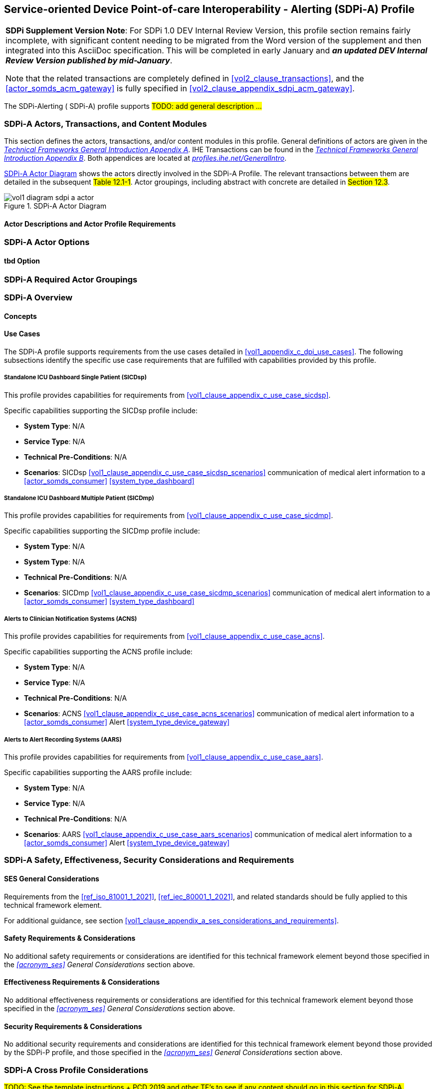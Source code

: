 // = Service-oriented Device Point-of-care Interoperability - Alerting (SDPi-A) Profile

// 12.
[#vol1_clause_sdpi_a_profile,sdpi_offset=12]
== Service-oriented Device Point-of-care Interoperability - Alerting (SDPi-A) Profile

[%noheader]
[%autowidth]
[cols="1"]
|===
a| *SDPi Supplement Version Note*:  For SDPi 1.0 DEV Internal Review Version, this profile section remains fairly incomplete, with significant content needing to be migrated from the Word version of the supplement and then integrated into this AsciiDoc specification.
This will be completed in early January and *_an updated DEV Internal Review Version published by mid-January_*.

Note that the related transactions are completely defined in <<vol2_clause_transactions>>, and the <<actor_somds_acm_gateway>> is fully specified in <<#vol2_clause_appendix_sdpi_acm_gateway>>.
|===


The SDPi-Alerting ([[acronym_sdpi_a,SDPi-A]] SDPi-A) profile supports #TODO: add general description ...#

// 12.1
=== SDPi-A Actors, Transactions, and Content Modules

This section defines the actors, transactions, and/or content modules in this profile.
General definitions of actors are given in the https://profiles.ihe.net/GeneralIntro/ch-A.html[_Technical Frameworks General Introduction Appendix A_].
IHE Transactions can be found in the https://profiles.ihe.net/GeneralIntro/ch-B.html[_Technical Frameworks General Introduction Appendix B_].
Both appendices are located at https://profiles.ihe.net/GeneralIntro/[_profiles.ihe.net/GeneralIntro_].

<<vol1_figure_sdpi_a_actor_diagram>> shows the actors directly involved in the SDPi-A Profile.
The relevant transactions between them are detailed in the subsequent #Table 12.1-1#.
Actor groupings, including abstract with concrete are detailed in #Section 12.3#.

[#vol1_figure_sdpi_a_actor_diagram]
.SDPi-A Actor Diagram

image::../images/vol1-diagram-sdpi-a-actor.svg[]


// 12.1.1
==== Actor Descriptions and Actor Profile Requirements

// 12.2
=== SDPi-A Actor Options

// 12.2.1
==== tbd Option
// NOTE:  These options are TBD for SDPi 1.0

// 12.3
=== SDPi-A Required Actor Groupings

// 12.4
=== SDPi-A Overview

// 12.4.1
==== Concepts

// 12.4.2
==== Use Cases
The SDPi-A profile supports requirements from the use cases detailed in <<vol1_appendix_c_dpi_use_cases>>.  The following subsections identify the specific use case requirements that are fulfilled with capabilities provided by this profile.


===== Standalone ICU Dashboard Single Patient (SICDsp)
This profile provides capabilities for requirements from <<vol1_clause_appendix_c_use_case_sicdsp>>.

Specific capabilities supporting the SICDsp profile include:

* *System Type*:  N/A
* *Service Type*:  N/A
* *Technical Pre-Conditions*: N/A
* *Scenarios*: SICDsp <<vol1_clause_appendix_c_use_case_sicdsp_scenarios>> communication of medical alert information to a <<actor_somds_consumer>> <<system_type_dashboard>>



===== Standalone ICU Dashboard Multiple Patient (SICDmp)
This profile provides capabilities for requirements from <<vol1_clause_appendix_c_use_case_sicdmp>>.

Specific capabilities supporting the SICDmp profile include:

* *System Type*:  N/A
* *System Type*:  N/A
* *Technical Pre-Conditions*: N/A
* *Scenarios*: SICDmp <<vol1_clause_appendix_c_use_case_sicdmp_scenarios>> communication of medical alert information to a <<actor_somds_consumer>> <<system_type_dashboard>>


===== Alerts to Clinician Notification Systems (ACNS)
This profile provides capabilities for requirements from <<vol1_clause_appendix_c_use_case_acns>>.

Specific capabilities supporting the ACNS profile include:

* *System Type*:  N/A
* *Service Type*:  N/A
* *Technical Pre-Conditions*:  N/A
* *Scenarios*:  ACNS <<vol1_clause_appendix_c_use_case_acns_scenarios>> communication of medical alert information to a <<actor_somds_consumer>> Alert <<system_type_device_gateway>>


===== Alerts to Alert Recording Systems (AARS)
This profile provides capabilities for requirements from <<vol1_clause_appendix_c_use_case_aars>>.

Specific capabilities supporting the AARS profile include:

* *System Type*:  N/A
* *Service Type*:  N/A
* *Technical Pre-Conditions*:  N/A
* *Scenarios*:  AARS <<vol1_clause_appendix_c_use_case_aars_scenarios>> communication of medical alert information to a <<actor_somds_consumer>> Alert <<system_type_device_gateway>>


// 12.5
=== SDPi-A Safety, Effectiveness, Security Considerations and Requirements

// 12.5.1
==== SES General Considerations
Requirements from the <<ref_iso_81001_1_2021>>, <<ref_iec_80001_1_2021>>, and related standards should be fully applied to this technical framework element.

For additional guidance, see section <<vol1_clause_appendix_a_ses_considerations_and_requirements>>.

// 12.5.2
==== Safety Requirements & Considerations
No additional safety requirements or considerations are identified for this technical framework element beyond those specified in the _<<acronym_ses>> General Considerations_ section above.

// 12.5.3
==== Effectiveness Requirements & Considerations
No additional effectiveness requirements or considerations are identified for this technical framework element beyond those specified in the _<<acronym_ses>> General Considerations_ section above.

// 12.5.4
==== Security Requirements & Considerations
No additional security requirements and considerations are identified for this technical framework element beyond those provided by the  SDPi-P profile, and those specified in the _<<acronym_ses>> General Considerations_ section above.

// 12.6
=== SDPi-A Cross Profile Considerations
#TODO:  See the template instructions + PCD 2019 and other TF's to see if any content should go in this section for SDPi-A.#

